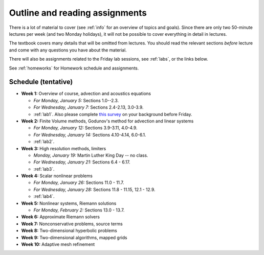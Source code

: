 
.. _outline:

=============================================================
Outline and reading assignments
=============================================================

There is a lot of material to cover (see :ref:`info` for an overview of
topics and goals).  Since there are only two 50-minute
lectures per week (and two Monday holidays), it will not be possible to
cover everything in detail in lectures.  

The textbook covers many details that will be omitted from lectures.  You
should read the relevant sections *before* lecture and come with any
questions you have about the material.

There will also be assignments related to the Friday lab sessions, see
:ref:`labs`, or the links below.

See :ref:`homeworks` for Homework schedule and assignments.

Schedule (tentative)
---------------------

- **Week 1:** Overview of course, advection and acoustics equations

  - *For Monday, January 5:* Sections 1.0--2.3.
  - *For Wednesday, January 7:* Sections 2.4-2.13, 3.0-3.9.
  - :ref:`lab1`.  Also please complete 
    `this survey <https://catalyst.uw.edu/webq/survey/rjl/257053>`_ 
    on your background before Friday.

- **Week 2:** Finite Volume methods, Godunov's method for advection and linear systems 

  - *For Monday, January 12:* Sections 3.9-3.11, 4.0-4.9.
  - *For Wednesday, January 14:* Sections 4.10-4.14, 6.0-6.1.
  - :ref:`lab2`. 

- **Week 3:** High resolution methods, limiters

  - *Monday, January 19:* Martin Luther King Day -- no class.
  - *For Wednesday, January 21:* Sections 6.4 - 6.17.
  - :ref:`lab3`. 

- **Week 4:** Scalar nonlinear problems

  - *For Monday, January 26:* Sections 11.0 - 11.7.
  - *For Wednesday, January 28:* Sections 11.8 - 11.15, 12.1 - 12.9.
  - :ref:`lab4`. 

- **Week 5:** Nonlinear systems, Riemann solutions

  - *For Monday, February 2:* Sections 13.0 - 13.7.

- **Week 6:** Approximate Riemann solvers
- **Week 7:** Nonconservative problems, source terms
- **Week 8:** Two-dimensional hyperbolic problems
- **Week 9:** Two-dimensional algorithms, mapped grids
- **Week 10:** Adaptive mesh refinement

